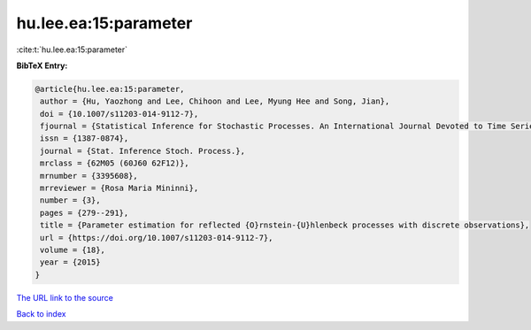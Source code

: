 hu.lee.ea:15:parameter
======================

:cite:t:`hu.lee.ea:15:parameter`

**BibTeX Entry:**

.. code-block:: bibtex

   @article{hu.lee.ea:15:parameter,
    author = {Hu, Yaozhong and Lee, Chihoon and Lee, Myung Hee and Song, Jian},
    doi = {10.1007/s11203-014-9112-7},
    fjournal = {Statistical Inference for Stochastic Processes. An International Journal Devoted to Time Series Analysis and the Statistics of Continuous Time Processes and Dynamical Systems},
    issn = {1387-0874},
    journal = {Stat. Inference Stoch. Process.},
    mrclass = {62M05 (60J60 62F12)},
    mrnumber = {3395608},
    mrreviewer = {Rosa Maria Mininni},
    number = {3},
    pages = {279--291},
    title = {Parameter estimation for reflected {O}rnstein-{U}hlenbeck processes with discrete observations},
    url = {https://doi.org/10.1007/s11203-014-9112-7},
    volume = {18},
    year = {2015}
   }
`The URL link to the source <ttps://doi.org/10.1007/s11203-014-9112-7}>`_


`Back to index <../By-Cite-Keys.html>`_
